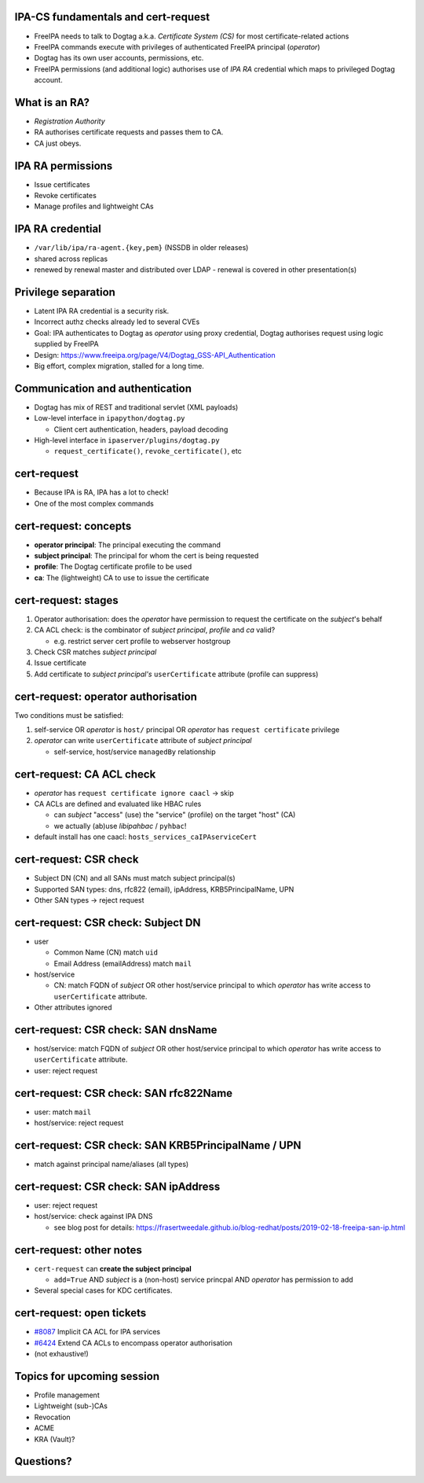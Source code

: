 IPA-CS fundamentals and cert-request
====================================

- FreeIPA needs to talk to Dogtag a.k.a. *Certificate System (CS)*
  for most certificate-related actions

- FreeIPA commands execute with privileges of authenticated
  FreeIPA principal (*operator*)

- Dogtag has its own user accounts, permissions, etc.

- FreeIPA permissions (and additional logic) authorises use of
  *IPA RA* credential which maps to privileged Dogtag account.


What is an RA?
==============

- *Registration Authority*

- RA authorises certificate requests and passes them to CA.

- CA just obeys.


IPA RA permissions
==================

- Issue certificates

- Revoke certificates

- Manage profiles and lightweight CAs


IPA RA credential
=================

- ``/var/lib/ipa/ra-agent.{key,pem}`` (NSSDB in older releases)

- shared across replicas

- renewed by renewal master and distributed over LDAP
  - renewal is covered in other presentation(s)


Privilege separation
====================

- Latent IPA RA credential is a security risk.

- Incorrect authz checks already led to several CVEs

- Goal: IPA authenticates to Dogtag as *operator* using proxy
  credential, Dogtag authorises request using logic supplied by
  FreeIPA

- Design: https://www.freeipa.org/page/V4/Dogtag_GSS-API_Authentication

- Big effort, complex migration, stalled for a long time.


Communication and authentication
================================

- Dogtag has mix of REST and traditional servlet (XML payloads)

- Low-level interface in ``ipapython/dogtag.py``

  - Client cert authentication, headers, payload decoding

- High-level interface in ``ipaserver/plugins/dogtag.py``

  - ``request_certificate()``, ``revoke_certificate()``, etc



cert-request
============

- Because IPA is RA, IPA has a lot to check!

- One of the most complex commands


cert-request: concepts
======================

- **operator principal**: The principal executing the command

- **subject principal**: The principal for whom the cert is being
  requested

- **profile**: The Dogtag certificate profile to be used

- **ca**: The (lightweight) CA to use to issue the certificate


cert-request: stages
====================

#. Operator authorisation: does the *operator* have permission to
   request the certificate on the *subject*'s behalf

#. CA ACL check: is the combinator of *subject principal*, *profile*
   and *ca* valid?

   - e.g. restrict server cert profile to webserver hostgroup

#. Check CSR matches *subject principal*

#. Issue certificate

#. Add certificate to *subject principal's* ``userCertificate``
   attribute (profile can suppress)


cert-request: operator authorisation
====================================

Two conditions must be satisfied:

1. self-service OR *operator* is ``host/`` principal OR *operator*
   has ``request certificate`` privilege

2. *operator* can write ``userCertificate`` attribute of *subject
   principal*

   - self-service, host/service ``managedBy`` relationship


cert-request: CA ACL check
==========================

- *operator* has ``request certificate ignore caacl`` → skip

- CA ACLs are defined and evaluated like HBAC rules

  - can *subject* "access" (use) the "service" (profile) on the
    target "host" (CA)

  - we actually (ab)use *libipahbac* / ``pyhbac``!

- default install has one caacl: ``hosts_services_caIPAserviceCert``


cert-request: CSR check
=======================

- Subject DN (CN) and all SANs must match subject principal(s)

- Supported SAN types: dns, rfc822 (email), ipAddress,
  KRB5PrincipalName, UPN

- Other SAN types → reject request


cert-request: CSR check: Subject DN
===================================

- user

  - Common Name (CN) match ``uid``

  - Email Address (emailAddress) match ``mail``

- host/service

  - CN: match FQDN of *subject* OR other host/service principal to
    which *operator* has write access to ``userCertificate``
    attribute.

- Other attributes ignored


cert-request: CSR check: SAN dnsName
====================================

- host/service: match FQDN of *subject* OR other host/service
  principal to which *operator* has write access to
  ``userCertificate`` attribute.

- user: reject request


cert-request: CSR check: SAN rfc822Name
========================================

- user: match ``mail``

- host/service: reject request


cert-request: CSR check: SAN KRB5PrincipalName / UPN
====================================================

- match against principal name/aliases (all types)


cert-request: CSR check: SAN ipAddress
=======================================

- user: reject request

- host/service: check against IPA DNS

  - see blog post for details:
    https://frasertweedale.github.io/blog-redhat/posts/2019-02-18-freeipa-san-ip.html


cert-request: other notes
=========================

- ``cert-request`` can **create the subject principal**

  - ``add=True`` AND *subject* is a (non-host) service princpal
    AND *operator* has permission to add

- Several special cases for KDC certificates.



cert-request: open tickets
==========================

- `#8087`_ Implicit CA ACL for IPA services

- `#6424`_ Extend CA ACLs to encompass operator authorisation

- (not exhaustive!)

.. _#8087: https://pagure.io/freeipa/issue/8087
.. _#6424: https://pagure.io/freeipa/issue/6424


Topics for upcoming session
===========================

- Profile management

- Lightweight (sub-)CAs

- Revocation

- ACME

- KRA (Vault)?



Questions?
==========
